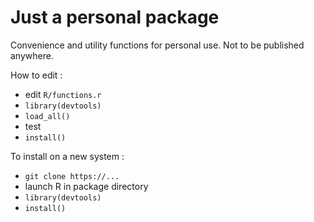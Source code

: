 * Just a personal package

Convenience and utility functions for personal use. Not to be published anywhere.

How to edit :

- edit =R/functions.r=
- =library(devtools)=
- =load_all()=
- test
- =install()=

To install on a new system :

- =git clone https://...=
- launch R in package directory
- =library(devtools)=
- =install()=
